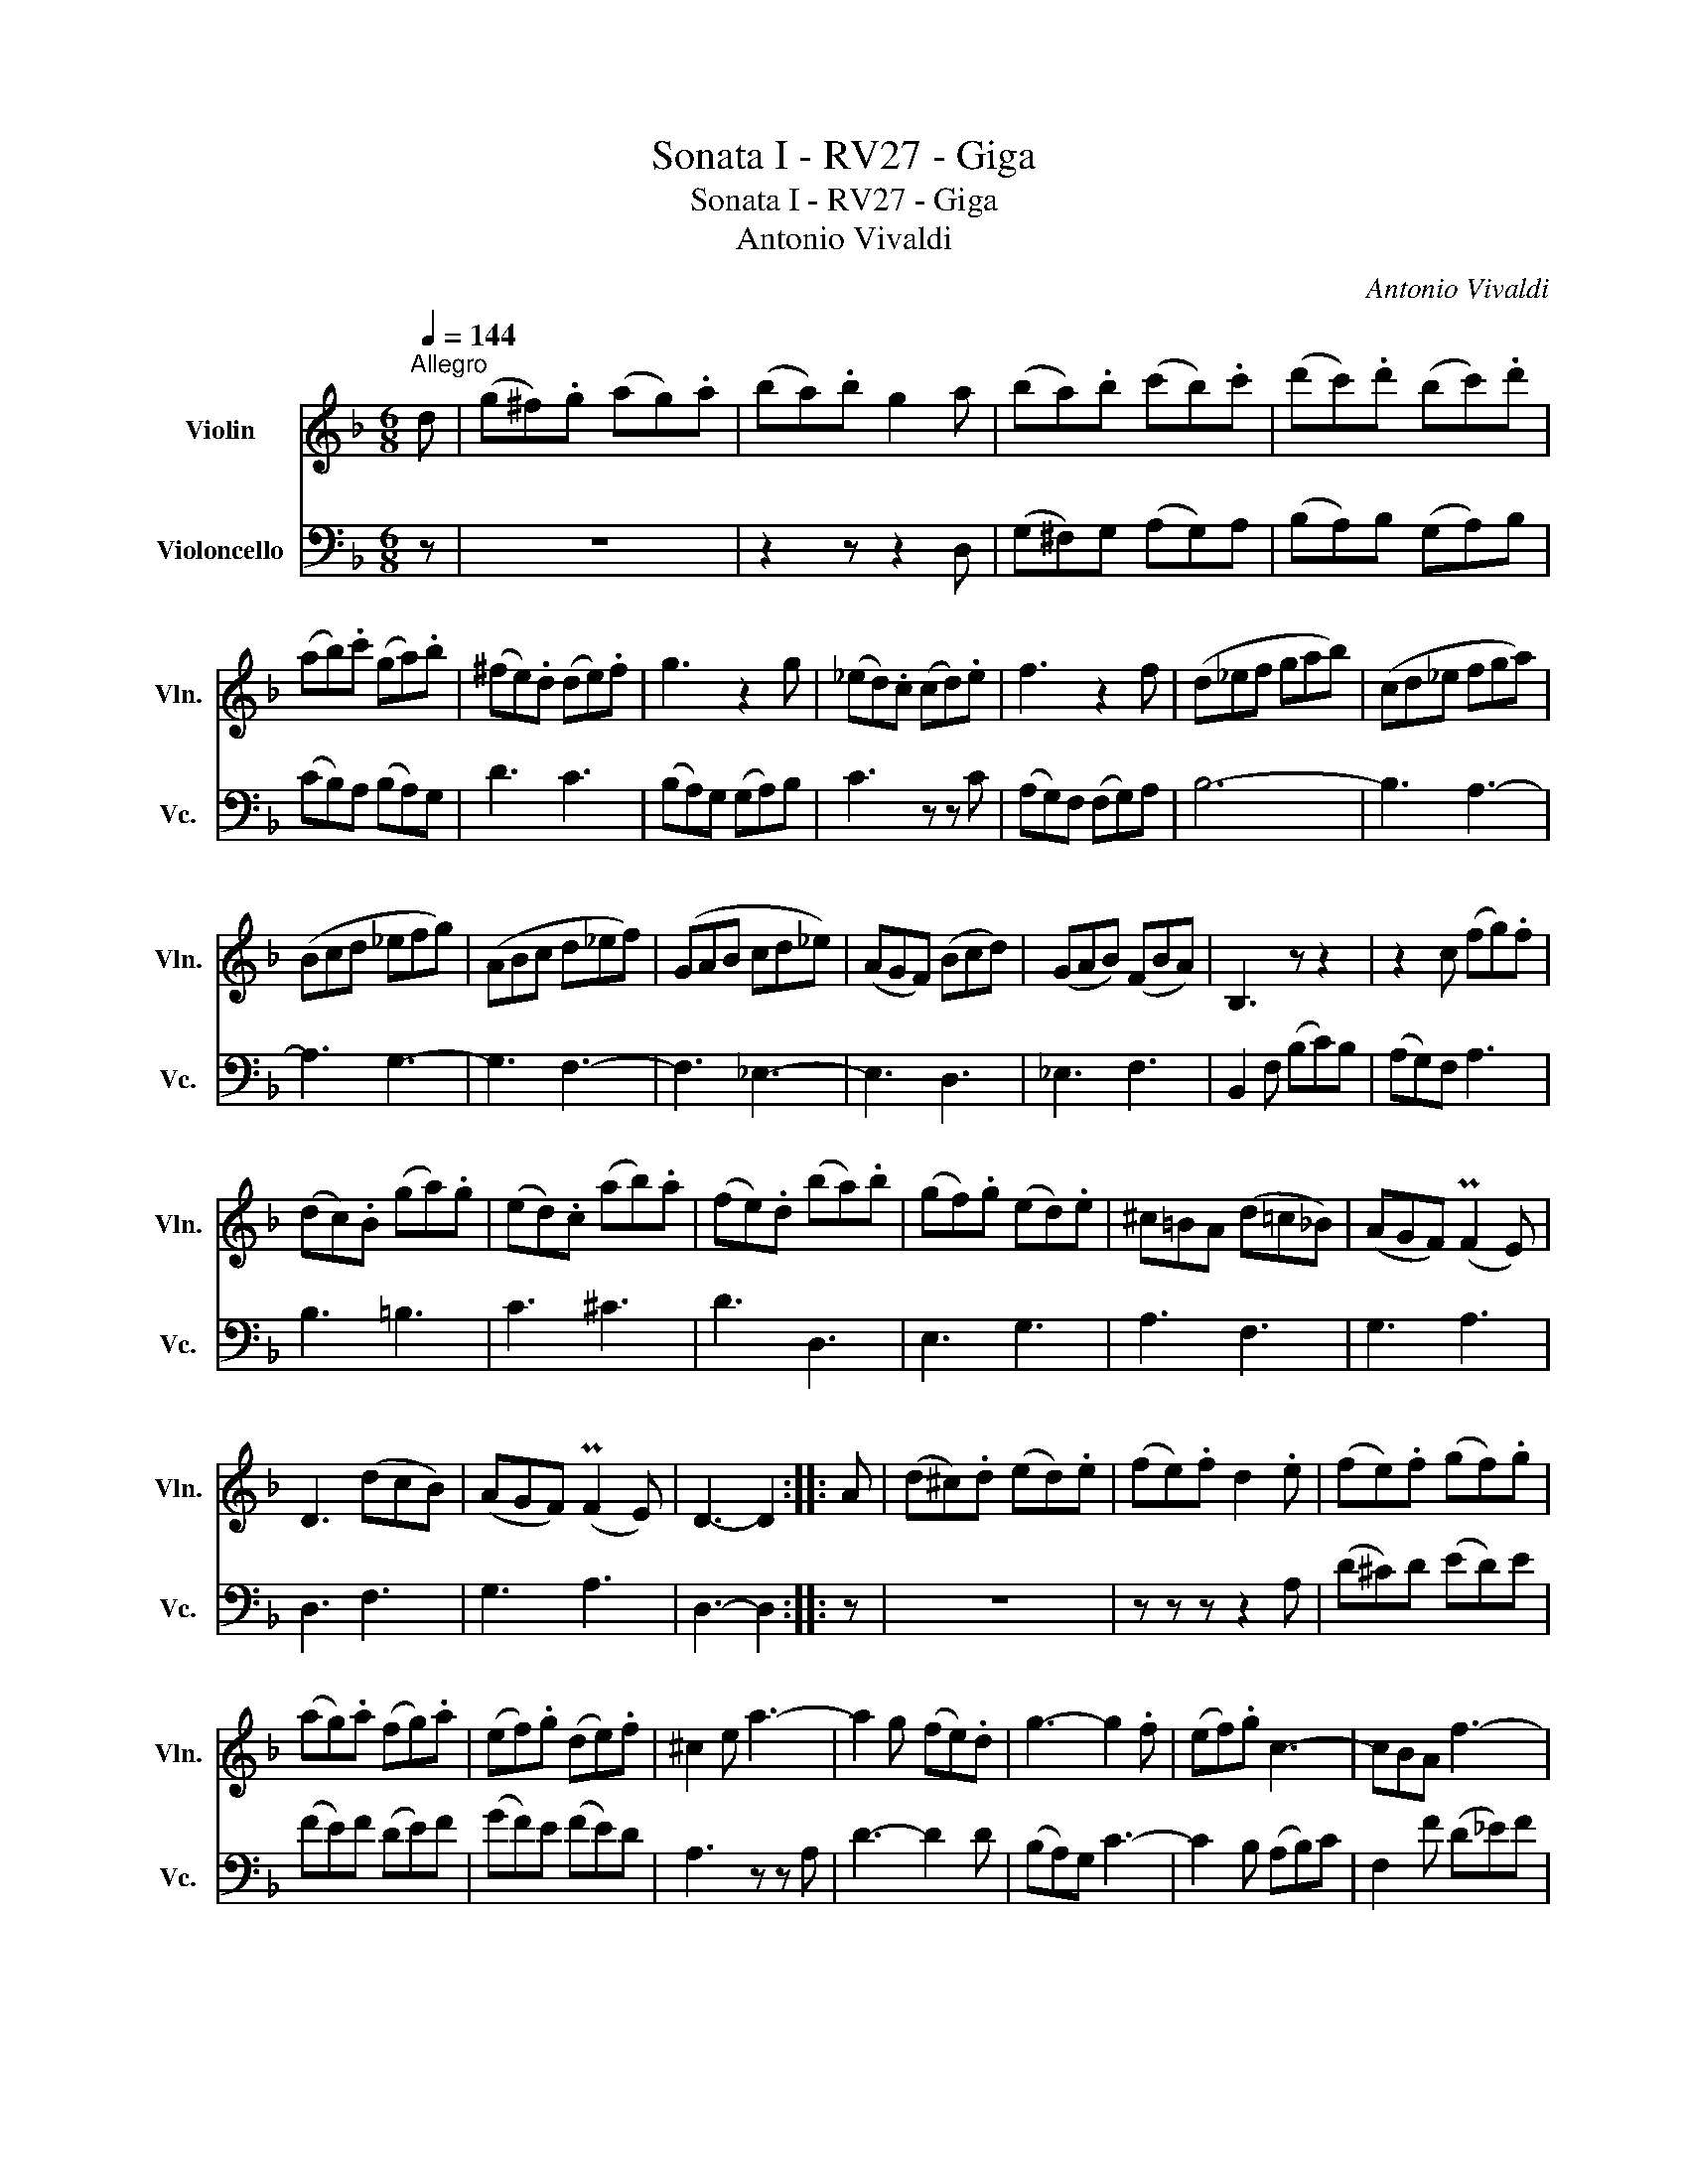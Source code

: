 X:1
T:Sonata I - RV27 - Giga
T:Sonata I - RV27 - Giga
T:Antonio Vivaldi
C:Antonio Vivaldi
%%score 1 2
L:1/8
Q:1/4=144
M:6/8
K:F
V:1 treble nm="Violin" snm="Vln."
V:2 bass nm="Violoncello" snm="Vc."
V:1
"^Allegro" d | (g^f).g (ag).a | (ba).b g2 a | (ba).b (c'b).c' | (d'c').d' (bc').d' | %5
 (ab).c' (ga).b | (^fe).d (de).f | g3 z2 g | (_ed).c (cd).e | f3 z2 f | (d_ef gab) | (cd_e fga) | %12
 (Bcd _efg) | (ABc d_ef) | (GAB cd_e) | (AGF) (Bcd) | (GAB) (FBA) | B,3 z z2 | z2 c (fg).f | %19
 (dc).B (ga).g | (ed).c (ab).a | (fe).d (ba).b | (gf).g (ed).e | ^c=BA (d=c_B) | (AGF) (PF2 E) | %25
 D3 (dcB) | (AGF) (PF2 E) | D3- D2 :: A | (d^c).d (ed).e | (fe).f d2 .e | (fe).f (gf).g | %32
 (ag).a (fg).a | (ef).g (de).f | ^c2 e a3- | a2 g (fe).d | g3- g2 .f | (ef).g c3- | cBA f3- | %39
 f2 .B _e3- | e2 .A d3- | d2 .G c3- | c2 .F B3- | B3 (AB).c | (Bdc BAG) | _e3- e2 .g | %46
 ((cd)_e) (c2 B) | A3- A2 .f | (Bcd) (B2 A) | G3- G2 ._e | (_edc) (BAG) | (^FED) (GFE) | %52
 (AG^F) (BAG) | (cBA) (dcB) | (_edc) (^f=ed) | b3- bag | (^fdg) Pg2 f | g3 (d2 B) | G3 (_e2 A) | %59
 ^F3 (d2 G) | _E3 (c2 ^F) | D3 (gf_e) | (dcB) (PB2 A) | G3"^rit." (gf_e) | (dcB) (PB2 A) | %65
 G3- !fermata!G2 :| %66
V:2
 z | z6 | z2 z z2 D, | (G,^F,)G, (A,G,)A, | (B,A,)B, (G,A,)B, | (CB,)A, (B,A,)G, | D3 C3 | %7
 (B,A,)G, (G,A,)B, | C3 z z C | (A,G,)F, (F,G,)A, | B,6- | B,3 A,3- | A,3 G,3- | G,3 F,3- | %14
 F,3 _E,3- | E,3 D,3 | _E,3 F,3 | B,,2 F, (B,C)B, | (A,G,)F, A,3 | B,3 =B,3 | C3 ^C3 | D3 D,3 | %22
 E,3 G,3 | A,3 F,3 | G,3 A,3 | D,3 F,3 | G,3 A,3 | D,3- D,2 :: z | z6 | z z z z2 A, | %31
 (D^C)D (ED)E | (FE)F (DE)F | (GF)E (FE)D | A,3 z z A, | D3- D2 D | (B,A,)G, C3- | C2 B, (A,B,)C | %38
 F,2 F (D_E)F | (B,C)D (CD)_E |(xB,)C (B,C)D | (G,A,)B, (A,B,)C | (F,G,)A, (G,A,)B, | %43
 (_E,F,)G, F,2 F,, | B,,3 z2 z | z (G,F, _E,D,C,) | A,3- A,2 G, | (F,G,A,) (F,_E,D,) | %48
 G,3- G,2 F, | (_E,F,G,) (E,D,C,) | ^F,3 (G,=F,_E,) | D,3 E,3 | ^F,3 G,3 | (A,G,^F,) (B,A,G,) | %54
 (CB,A,) (DCB,) | (_EDC) (DCB,) | (A,B,C) D2 D, | G,3 B,CD | _E_E,E CB,C | DD,D B,A,B, | %60
 CC,C A,G,A, | B,3 B,,3 | C,3 D,3 | G,,3 B,,3 | C,3 D,3 | G,,3- G,,2 :| %66

